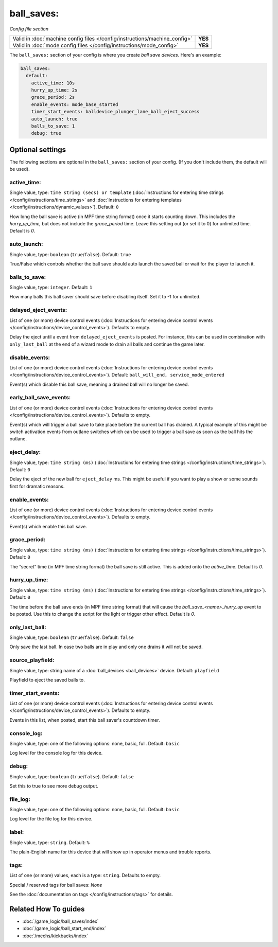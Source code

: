 ball_saves:
===========

*Config file section*

+----------------------------------------------------------------------------+---------+
| Valid in :doc:`machine config files </config/instructions/machine_config>` | **YES** |
+----------------------------------------------------------------------------+---------+
| Valid in :doc:`mode config files </config/instructions/mode_config>`       | **YES** |
+----------------------------------------------------------------------------+---------+

.. overview

The ``ball_saves:`` section of your config is where you create `ball save devices`.
Here's an example:

.. code-block:: mpf-config

    ball_saves:
      default:
        active_time: 10s
        hurry_up_time: 2s
        grace_period: 2s
        enable_events: mode_base_started
        timer_start_events: balldevice_plunger_lane_ball_eject_success
        auto_launch: true
        balls_to_save: 1
        debug: true

.. config


Optional settings
-----------------

The following sections are optional in the ``ball_saves:`` section of your config. (If you don't include them, the default will be used).

active_time:
~~~~~~~~~~~~
Single value, type: ``time string (secs) or template`` (:doc:`Instructions for entering time strings </config/instructions/time_strings>` and :doc:`Instructions for entering templates </config/instructions/dynamic_values>`). Default: ``0``

How long the ball save is active (in MPF time string format) once
it starts counting down. This includes the *hurry_up_time,* but does
not include the *grace_period* time. Leave this setting out (or set it
to 0) for unlimited time. Default is *0*.

auto_launch:
~~~~~~~~~~~~
Single value, type: ``boolean`` (``true``/``false``). Default: ``true``

True/False which controls whether the ball save should auto launch the
saved ball or wait for the player to launch it.

balls_to_save:
~~~~~~~~~~~~~~
Single value, type: ``integer``. Default: ``1``

How many balls this ball saver should save before disabling itself.
Set it to -1 for unlimited.

delayed_eject_events:
~~~~~~~~~~~~~~~~~~~~~
List of one (or more) device control events (:doc:`Instructions for entering device control events </config/instructions/device_control_events>`). Defaults to empty.

Delay the eject until a event from ``delayed_eject_events`` is posted.
For instance, this can be used in combination with ``only_last_ball`` at the
end of a wizard mode to drain all balls and continue the game later.

disable_events:
~~~~~~~~~~~~~~~
List of one (or more) device control events (:doc:`Instructions for entering device control events </config/instructions/device_control_events>`). Default: ``ball_will_end, service_mode_entered``

Event(s) which disable this ball save, meaning a drained ball will no longer
be saved.

early_ball_save_events:
~~~~~~~~~~~~~~~~~~~~~~~
List of one (or more) device control events (:doc:`Instructions for entering device control events </config/instructions/device_control_events>`). Defaults to empty.

Event(s) which will trigger a ball save to take place before the current ball has drained. A typical example of this might be switch
activation events from outlane switches which can be used to trigger a ball save as soon as the ball hits the outlane.

eject_delay:
~~~~~~~~~~~~
Single value, type: ``time string (ms)`` (:doc:`Instructions for entering time strings </config/instructions/time_strings>`). Default: ``0``

Delay the eject of the new ball for ``eject_delay`` ms.
This might be useful if you want to play a show or some sounds first for dramatic reasons.

enable_events:
~~~~~~~~~~~~~~
List of one (or more) device control events (:doc:`Instructions for entering device control events </config/instructions/device_control_events>`). Defaults to empty.

Event(s) which enable this ball save.

grace_period:
~~~~~~~~~~~~~
Single value, type: ``time string (ms)`` (:doc:`Instructions for entering time strings </config/instructions/time_strings>`). Default: ``0``

The “secret” time (in MPF time string format) the ball save is
still active. This is added onto the *active_time*. Default is *0*.

hurry_up_time:
~~~~~~~~~~~~~~
Single value, type: ``time string (ms)`` (:doc:`Instructions for entering time strings </config/instructions/time_strings>`). Default: ``0``

The time before the ball save ends (in MPF time string format) that
will cause the *ball_save_<name>_hurry_up* event to be posted. Use
this to change the script for the light or trigger other effect.
Default is *0*.

only_last_ball:
~~~~~~~~~~~~~~~
Single value, type: ``boolean`` (``true``/``false``). Default: ``false``

Only save the last ball.
In case two balls are in play and only one drains it will not be saved.

source_playfield:
~~~~~~~~~~~~~~~~~
Single value, type: string name of a :doc:`ball_devices <ball_devices>` device. Default: ``playfield``

Playfield to eject the saved balls to.

timer_start_events:
~~~~~~~~~~~~~~~~~~~
List of one (or more) device control events (:doc:`Instructions for entering device control events </config/instructions/device_control_events>`). Defaults to empty.

Events in this list, when posted, start this ball saver's countdown timer.

console_log:
~~~~~~~~~~~~
Single value, type: one of the following options: none, basic, full. Default: ``basic``

Log level for the console log for this device.

debug:
~~~~~~
Single value, type: ``boolean`` (``true``/``false``). Default: ``false``

Set this to true to see more debug output.

file_log:
~~~~~~~~~
Single value, type: one of the following options: none, basic, full. Default: ``basic``

Log level for the file log for this device.

label:
~~~~~~
Single value, type: ``string``. Default: ``%``

The plain-English name for this device that will show up in operator
menus and trouble reports.

tags:
~~~~~
List of one (or more) values, each is a type: ``string``. Defaults to empty.

Special / reserved tags for ball saves: *None*

See the :doc:`documentation on tags </config/instructions/tags>` for details.


Related How To guides
---------------------

* :doc:`/game_logic/ball_saves/index`
* :doc:`/game_logic/ball_start_end/index`
* :doc:`/mechs/kickbacks/index`
